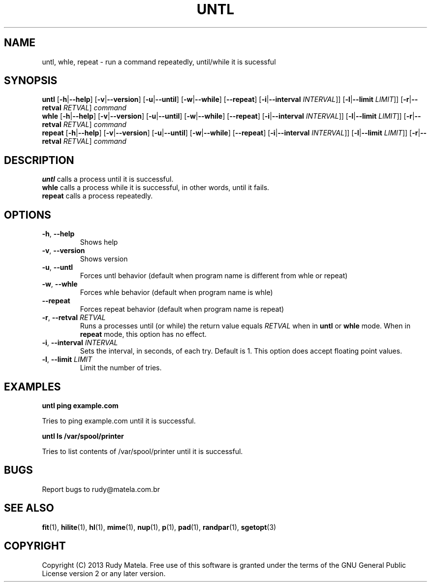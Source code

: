 .TH UNTL 1
.SH NAME
untl, whle, repeat \- run a command repeatedly, until/while it is sucessful
.SH SYNOPSIS
.B untl
[\fB\-h\fR|\fB\-\-help\fR]
[\fB\-v\fR|\fB\-\-version\fR]
[\fB\-u\fR|\fB\-\-until\fR]
[\fB\-w\fR|\fB\-\-while\fR]
[\fB\-\-repeat\fR]
[\fB\-i\fR|\fB\-\-interval\fR\fI INTERVAL\fR]]
[\fB\-l\fR|\fB\-\-limit\fR\fI LIMIT\fR]]
[\fB\-r\fR|\fB\-\-retval\fR\fI RETVAL\fR]
\fIcommand\fR
.br
.B whle
[\fB\-h\fR|\fB\-\-help\fR]
[\fB\-v\fR|\fB\-\-version\fR]
[\fB\-u\fR|\fB\-\-until\fR]
[\fB\-w\fR|\fB\-\-while\fR]
[\fB\-\-repeat\fR]
[\fB\-i\fR|\fB\-\-interval\fR\fI INTERVAL\fR]]
[\fB\-l\fR|\fB\-\-limit\fR\fI LIMIT\fR]]
[\fB\-r\fR|\fB\-\-retval\fR\fI RETVAL\fR]
\fIcommand\fR
.br
.B repeat
[\fB\-h\fR|\fB\-\-help\fR]
[\fB\-v\fR|\fB\-\-version\fR]
[\fB\-u\fR|\fB\-\-until\fR]
[\fB\-w\fR|\fB\-\-while\fR]
[\fB\-\-repeat\fR]
[\fB\-i\fR|\fB\-\-interval\fR\fI INTERVAL\fR]]
[\fB\-l\fR|\fB\-\-limit\fR\fI LIMIT\fR]]
[\fB\-r\fR|\fB\-\-retval\fR\fI RETVAL\fR]
\fIcommand\fR
.SH DESCRIPTION
.B untl
calls a process until it is successful.
.br
.B whle
calls a process while it is successful, in other words, until it fails.
.br
.B repeat
calls a process repeatedly.
.SH OPTIONS
.TP
.BR \-h ", " \-\-help
Shows help
.TP
.BR \-v ", " \-\-version
Shows version
.TP
.BR \-u ", " \-\-untl
Forces untl behavior (default when program name is different from whle or repeat)
.TP
.BR \-w ", " \-\-whle
Forces whle behavior (default when program name is whle)
.TP
.BR \-\-repeat
Forces repeat behavior (default when program name is repeat)
.TP
.BR \-r ", " \-\-retval " " \fIRETVAL\fR
Runs a processes until (or while) the return value equals \fIRETVAL\fR when in
\fBuntl\fR or \fBwhle\fR mode.  When in \fBrepeat\fR mode, this option has no
effect.
.TP
.BR \-i ", " \-\-interval " " \fIINTERVAL\fR
Sets the interval, in seconds, of each try.  Default is 1.  This option does
accept floating point values.
.TP
.BR \-l ", " \-\-limit " " \fILIMIT\fR
Limit the number of tries.
.SH EXAMPLES
.nf
.B untl ping example.com
.fi

Tries to ping example.com until it is successful.

.nf
.B untl ls /var/spool/printer
.fi

Tries to list contents of /var/spool/printer until it is successful.

.SH BUGS
Report bugs to rudy@matela.com.br
.SH SEE ALSO
\fBfit\fR(1), \fBhilite\fR(1), \fBhl\fR(1), \fBmime\fR(1), \fBnup\fR(1), \fBp\fR(1), \fBpad\fR(1), \fBrandpar\fR(1), \fBsgetopt\fR(3)
.SH COPYRIGHT
.sp
Copyright (C) 2013 Rudy Matela. Free use of this software is granted under the
terms of the GNU General Public License version 2 or any later version.
